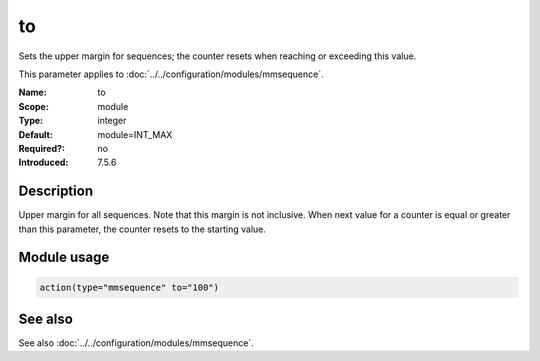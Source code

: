 .. _param-mmsequence-to:
.. _mmsequence.parameter.module.to:

to
==

.. index::
   single: mmsequence; to
   single: to

.. summary-start

Sets the upper margin for sequences; the counter resets when reaching or exceeding this value.

.. summary-end

This parameter applies to :doc:`../../configuration/modules/mmsequence`.

:Name: to
:Scope: module
:Type: integer
:Default: module=INT_MAX
:Required?: no
:Introduced: 7.5.6

Description
-----------
Upper margin for all sequences. Note that this margin is not inclusive. When next value for a counter is equal or greater than this parameter, the counter resets to the starting value.

Module usage
------------
.. _param-mmsequence-module-to:
.. _mmsequence.parameter.module.to-usage:

.. code-block:: rsyslog

   action(type="mmsequence" to="100")

See also
--------
See also :doc:`../../configuration/modules/mmsequence`.

